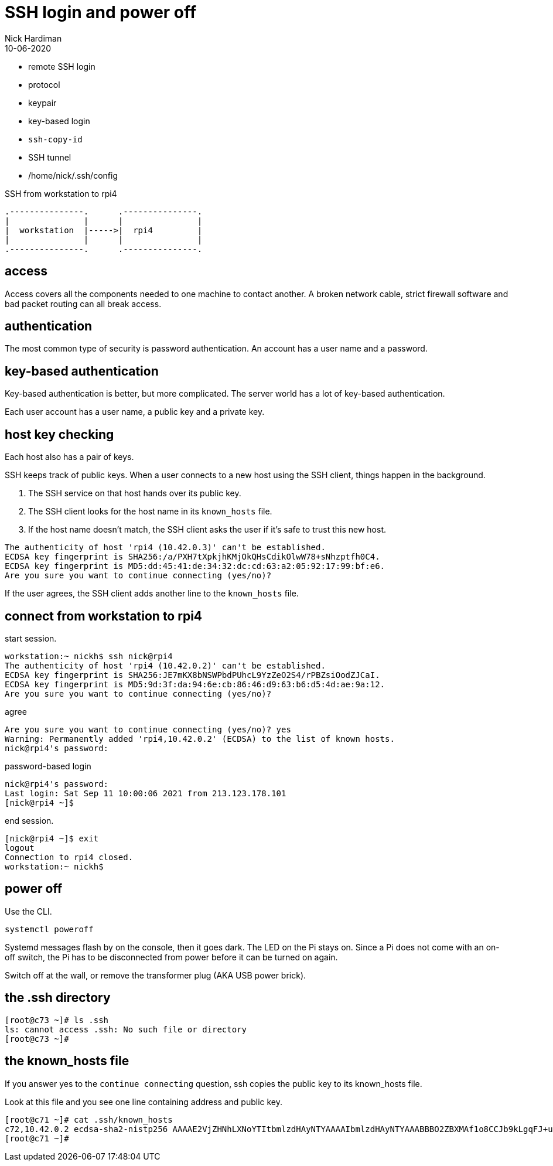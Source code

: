 = SSH login and power off
Nick Hardiman 
:source-highlighter: highlight.js
:revdate: 10-06-2020


* remote SSH login
* protocol
* keypair 
* key-based login 
* `ssh-copy-id`
* SSH tunnel
* /home/nick/.ssh/config 

.SSH from workstation to rpi4
....
.---------------.      .---------------.
|               |      |               |
|  workstation  |----->|  rpi4         |
|               |      |               |  
.---------------.      .---------------.
....

== access

Access covers all the components needed to one machine to contact another.
A broken network cable, strict firewall software and bad packet routing can all break access.

== authentication

The most common type of security is password authentication.
An account has a user name and a password. 

== key-based authentication 

Key-based authentication is better, but more complicated. 
The server world has a lot of key-based authentication.

Each user account has a user name, a public key and a private key.

== host key checking 

Each host also has a pair of keys. 

SSH keeps track of public keys. 
When a user connects to a new host using the SSH client, things happen in the background. 

. The SSH service on that host hands over its public key.
. The SSH client looks for the host name in its ``known_hosts`` file.
. If the host name doesn't match, the SSH client asks the user if it's safe to trust this new host. 

[source,shell]
----
The authenticity of host 'rpi4 (10.42.0.3)' can't be established.
ECDSA key fingerprint is SHA256:/a/PXH7tXpkjhKMjOkQHsCdikOlwW78+sNhzptfh0C4.
ECDSA key fingerprint is MD5:dd:45:41:de:34:32:dc:cd:63:a2:05:92:17:99:bf:e6.
Are you sure you want to continue connecting (yes/no)?
----

If the user agrees, the SSH client adds another line to the ``known_hosts`` file.


== connect from workstation to rpi4

start session. 

[source,shell]
----
workstation:~ nickh$ ssh nick@rpi4
The authenticity of host 'rpi4 (10.42.0.2)' can't be established.
ECDSA key fingerprint is SHA256:JE7mKX8bNSWPbdPUhcL9YzZeO2S4/rPBZsiOodZJCaI.
ECDSA key fingerprint is MD5:9d:3f:da:94:6e:cb:86:46:d9:63:b6:d5:4d:ae:9a:12.
Are you sure you want to continue connecting (yes/no)? 
----

agree 

[source,shell]
----
Are you sure you want to continue connecting (yes/no)? yes
Warning: Permanently added 'rpi4,10.42.0.2' (ECDSA) to the list of known hosts.
nick@rpi4's password: 
----

password-based login

[source,shell]
----
nick@rpi4's password: 
Last login: Sat Sep 11 10:00:06 2021 from 213.123.178.101
[nick@rpi4 ~]$ 
----

end session. 

[source,shell]
----
[nick@rpi4 ~]$ exit
logout
Connection to rpi4 closed.
workstation:~ nickh$
----



== power off

Use the CLI.  

[source,shell]
----
systemctl poweroff
----

Systemd messages flash by on the console, then it goes dark. 
The LED on the Pi stays on. 
Since a Pi does not come with an on-off switch, the Pi has to be disconnected from power before it can be turned on again. 

Switch off at the wall, or remove the transformer plug (AKA USB power brick). 




== the .ssh directory 


[source,shell]
----
[root@c73 ~]# ls .ssh
ls: cannot access .ssh: No such file or directory
[root@c73 ~]# 
----

== the known_hosts file 

If you answer yes to the ``continue connecting`` question, ssh copies the public key to its known_hosts file. 

Look at this file and you see one line containing address and public key.

[source,shell]
----
[root@c71 ~]# cat .ssh/known_hosts 
c72,10.42.0.2 ecdsa-sha2-nistp256 AAAAE2VjZHNhLXNoYTItbmlzdHAyNTYAAAAIbmlzdHAyNTYAAABBBO2ZBXMAf1o8CCJb9kLgqFJ+uUd3n2ZESpT1PkeQf3YKbeCpudUodGsghtcc80yiNMI5WGx/FZvuJsBJTG2dKdE=
[root@c71 ~]# 
----
